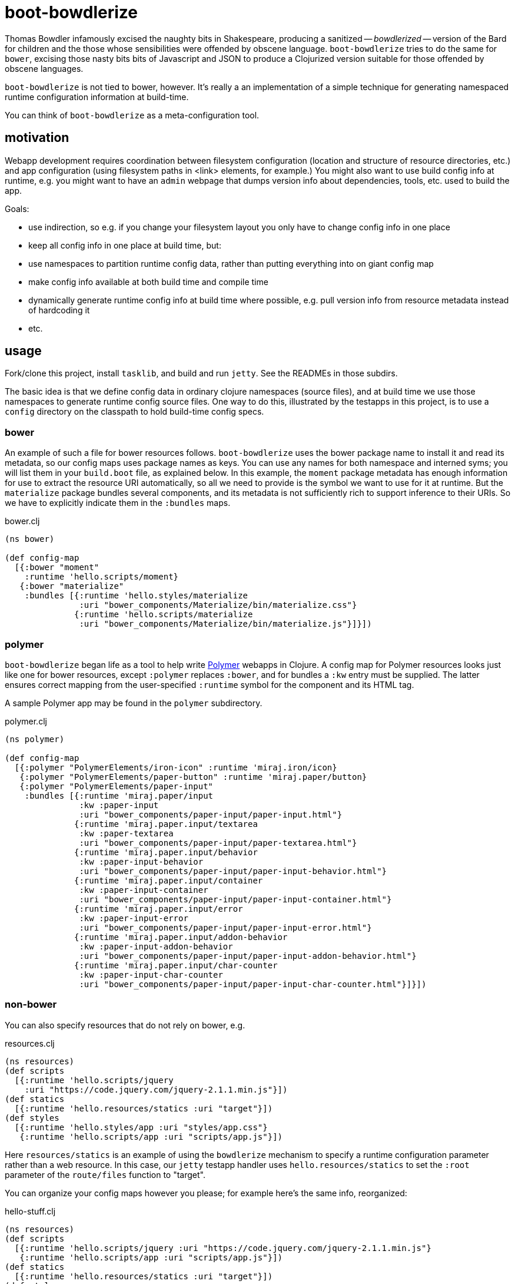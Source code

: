 = boot-bowdlerize

Thomas Bowdler infamously excised the naughty bits in Shakespeare,
producing a sanitized -- _bowdlerized_ -- version of the Bard for
children and the those whose sensibilities were offended by obscene
language.  `boot-bowdlerize` tries to do the same for `bower`,
excising those nasty bits bits of Javascript and JSON to produce a
Clojurized version suitable for those offended by obscene languages.

`boot-bowdlerize` is not tied to bower, however.  It's really a an
implementation of a simple technique for generating namespaced runtime
configuration information at build-time.

You can think of `boot-bowdlerize` as a meta-configuration tool.

== motivation

Webapp development requires coordination between filesystem
configuration (location and structure of resource directories, etc.)
and app configuration (using filesystem paths in <link> elements, for
example.)  You might also want to use build config info at runtime,
e.g. you might want to have an `admin` webpage that dumps version info
about dependencies, tools, etc. used to build the app.

Goals:

* use indirection, so e.g. if you change your filesystem layout you only have to change config info in one place

* keep all config info in one place at build time, but:

* use namespaces to partition runtime config data, rather than putting
  everything into on giant config map

* make config info available at both build time and compile time

* dynamically generate runtime config info at build time where possible, e.g. pull version info from resource metadata instead of hardcoding it

* etc.

== usage

Fork/clone this project, install `tasklib`, and build and run `jetty`.
See the READMEs in those subdirs.

The basic idea is that we define config data in ordinary clojure
namespaces (source files), and at build time we use those namespaces
to generate runtime config source files.  One way to do this,
illustrated by the testapps in this project, is to use a `config`
directory on the classpath to hold build-time config specs.


=== bower

An example of such a file for bower resources follows.
`boot-bowdlerize` uses the bower package name to install it and read
its metadata, so our config maps uses package names as keys.  You can
use any names for both namespace and interned syms; you will list them
in your `build.boot` file, as explained below.  In this example, the
`moment` package metadata has enough information for use to extract
the resource URI automatically, so all we need to provide is the
symbol we want to use for it at runtime.  But the `materialize`
package bundles several components, and its metadata is not
sufficiently rich to support inference to their URIs.  So we have to
explicitly indicate them in the `:bundles` maps.

[source,clojure]
.bower.clj
----
(ns bower)

(def config-map
  [{:bower "moment"
    :runtime 'hello.scripts/moment}
   {:bower "materialize"
    :bundles [{:runtime 'hello.styles/materialize
               :uri "bower_components/Materialize/bin/materialize.css"}
              {:runtime 'hello.scripts/materialize
               :uri "bower_components/Materialize/bin/materialize.js"}]}])
----

=== polymer

`boot-bowdlerize` began life as a tool to help write
https://www.polymer-project.org/1.0/[Polymer] webapps in Clojure.  A
config map for Polymer resources looks just like one for bower
resources, except `:polymer` replaces `:bower`, and for bundles a
`:kw` entry must be supplied.  The latter ensures correct mapping from
the user-specified `:runtime` symbol for the component and its HTML
tag.

A sample Polymer app may be found in the `polymer` subdirectory.

[source,clojure]
.polymer.clj
----
(ns polymer)

(def config-map
  [{:polymer "PolymerElements/iron-icon" :runtime 'miraj.iron/icon}
   {:polymer "PolymerElements/paper-button" :runtime 'miraj.paper/button}
   {:polymer "PolymerElements/paper-input"
    :bundles [{:runtime 'miraj.paper/input
               :kw :paper-input
               :uri "bower_components/paper-input/paper-input.html"}
              {:runtime 'miraj.paper.input/textarea
               :kw :paper-textarea
               :uri "bower_components/paper-input/paper-textarea.html"}
              {:runtime 'miraj.paper.input/behavior
               :kw :paper-input-behavior
               :uri "bower_components/paper-input/paper-input-behavior.html"}
              {:runtime 'miraj.paper.input/container
               :kw :paper-input-container
               :uri "bower_components/paper-input/paper-input-container.html"}
              {:runtime 'miraj.paper.input/error
               :kw :paper-input-error
               :uri "bower_components/paper-input/paper-input-error.html"}
              {:runtime 'miraj.paper.input/addon-behavior
               :kw :paper-input-addon-behavior
               :uri "bower_components/paper-input/paper-input-addon-behavior.html"}
              {:runtime 'miraj.paper.input/char-counter
               :kw :paper-input-char-counter
               :uri "bower_components/paper-input/paper-input-char-counter.html"}]}])
----

=== non-bower

You can also specify resources that do not rely on bower, e.g.

[source,clojure]
.resources.clj
----
(ns resources)
(def scripts
  [{:runtime 'hello.scripts/jquery
    :uri "https://code.jquery.com/jquery-2.1.1.min.js"}])
(def statics
  [{:runtime 'hello.resources/statics :uri "target"}])
(def styles
  [{:runtime 'hello.styles/app :uri "styles/app.css"}
   {:runtime 'hello.scripts/app :uri "scripts/app.js"}])
----

Here `resources/statics` is an example of using the `bowdlerize`
mechanism to specify a runtime configuration parameter rather than a
web resource.  In this case, our `jetty` testapp handler uses
`hello.resources/statics` to set the `:root` parameter of the
`route/files` function to "target".

You can organize your config maps however you please; for example
here's the same info, reorganized:

[source,clojure]
.hello-stuff.clj
----
(ns resources)
(def scripts
  [{:runtime 'hello.scripts/jquery :uri "https://code.jquery.com/jquery-2.1.1.min.js"}
   {:runtime 'hello.scripts/app :uri "scripts/app.js"}])
(def statics
  [{:runtime 'hello.resources/statics :uri "target"}])
(def styles
  [{:runtime 'hello.styles/app :uri "styles/app.css"}])
----

Notice that in the above example three runtime namespaces were used,
`hello.scripts`, `hello.styles`, and `hello.resources`.  You can use
any namespace, anywhere in any config file.  When `boot-bowlderize`
processes your build-time config files, it will merge them
appropriately, so in this case it will produce three runtime config
files:

[source,clojure]
.hello/resources.clj
----
(ns hello.resources)
(def statics {:uri "target"})
----

[source,clojure]
.hello/scripts.clj
----
(ns hello.scripts)
(def materialize {:uri "bower_components/Materialize/bin/materialize.js" :type :js})
(def moment {:uri "bower_components/moment/moment.js" :type :js})
(def app {:uri "scripts/app.js" :type :js})
(def jquery {:uri "https://code.jquery.com/jquery-2.1.1.min.js" :type :js})
----

[source,clojure]
.hello/styles.clj
----
(ns hello.styles)
(def materialize {:uri "bower_components/Materialize/bin/materialize.css" :type :css})
(def app {:uri "styles/app.css" :type :css})
----

You configure `boot-bowdlerize` to put these somewhere on your runtime
classpath so they become available to your app.  The default setting
puts them in `target/classes`.

=== build.boot

Here's how you configure your `build.boot`:

[source,clojure]
.build.boot
----
:dependencies '[ ... [mobileink/boot-bowdlerize "0.1.0-SNAPSHOT" :scope "test"] ...]
(require '[boot-bowdlerize :as b] ...)
;; define the set of config data vars; must be on build-time classpath
(def configs #{'resources/styles 'resources/scripts 'resources/statics 'bower/config-map})
;; pass the vars to bowdlerize tasks
(task-options!
 b/config {:nss configs}
 b/config-rm {:nss configs}  ;; prevents the buildtime sources from being copied to target
 b/install {:nss configs}
 ...
----

=== runtime

You're generating source files so you have to make sure to set your classpath correctly.
